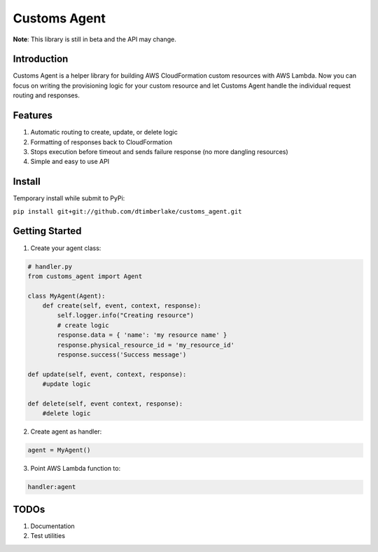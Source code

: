 =============
Customs Agent
=============

**Note**: This library is still in beta and the API may change.

Introduction
------------

Customs Agent is a helper library for building AWS CloudFormation custom
resources with AWS Lambda. Now you can focus on writing the provisioning
logic for your custom resource and let Customs Agent handle the
individual request routing and responses.

Features
--------

1. Automatic routing to create, update, or delete logic
2. Formatting of responses back to CloudFormation
3. Stops execution before timeout and sends failure response (no more
   dangling resources)
4. Simple and easy to use API

Install
-------

Temporary install while submit to PyPi:

``pip install git+git://github.com/dtimberlake/customs_agent.git``

Getting Started
---------------

1. Create your agent class:

.. code-block:: python

    # handler.py
    from customs_agent import Agent

    class MyAgent(Agent):
        def create(self, event, context, response):
            self.logger.info("Creating resource")
            # create logic
            response.data = { 'name': 'my resource name' }
            response.physical_resource_id = 'my_resource_id'
            response.success('Success message')

    def update(self, event, context, response):
        #update logic

    def delete(self, event context, response):
        #delete logic


2. Create agent as handler:

.. code:: python

    agent = MyAgent()

3. Point AWS Lambda function to:

.. code:: python

    handler:agent

TODOs
-----

1. Documentation
2. Test utilities